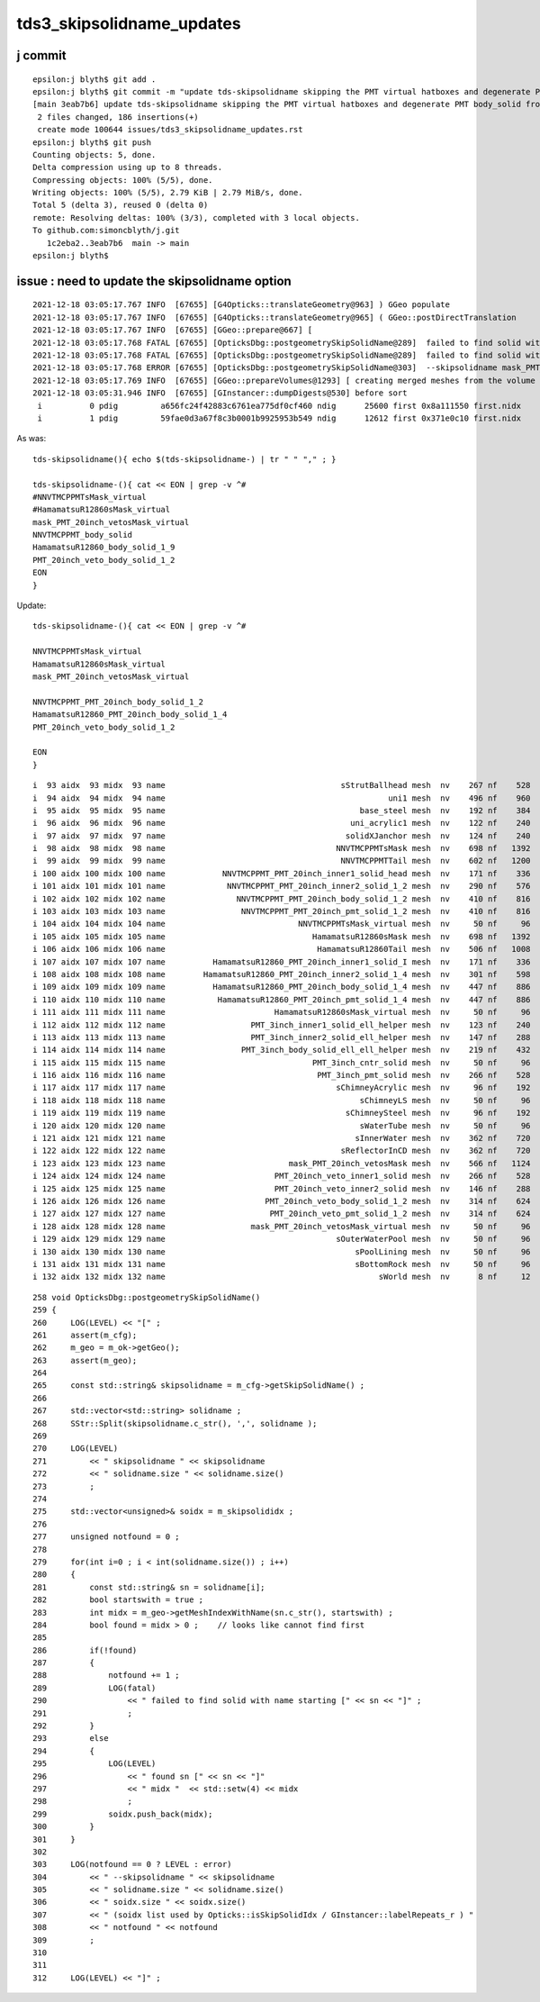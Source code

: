 tds3_skipsolidname_updates
============================


j commit
----------

::

    epsilon:j blyth$ git add .
    epsilon:j blyth$ git commit -m "update tds-skipsolidname skipping the PMT virtual hatboxes and degenerate PMT body_solid from the opticks geometry "
    [main 3eab7b6] update tds-skipsolidname skipping the PMT virtual hatboxes and degenerate PMT body_solid from the opticks geometry
     2 files changed, 186 insertions(+)
     create mode 100644 issues/tds3_skipsolidname_updates.rst
    epsilon:j blyth$ git push 
    Counting objects: 5, done.
    Delta compression using up to 8 threads.
    Compressing objects: 100% (5/5), done.
    Writing objects: 100% (5/5), 2.79 KiB | 2.79 MiB/s, done.
    Total 5 (delta 3), reused 0 (delta 0)
    remote: Resolving deltas: 100% (3/3), completed with 3 local objects.
    To github.com:simoncblyth/j.git
       1c2eba2..3eab7b6  main -> main
    epsilon:j blyth$ 


issue : need to update the skipsolidname option
--------------------------------------------------

::



    2021-12-18 03:05:17.767 INFO  [67655] [G4Opticks::translateGeometry@963] ) GGeo populate
    2021-12-18 03:05:17.767 INFO  [67655] [G4Opticks::translateGeometry@965] ( GGeo::postDirectTranslation 
    2021-12-18 03:05:17.767 INFO  [67655] [GGeo::prepare@667] [
    2021-12-18 03:05:17.768 FATAL [67655] [OpticksDbg::postgeometrySkipSolidName@289]  failed to find solid with name starting [NNVTMCPPMT_body_solid]
    2021-12-18 03:05:17.768 FATAL [67655] [OpticksDbg::postgeometrySkipSolidName@289]  failed to find solid with name starting [HamamatsuR12860_body_solid_1_9]
    2021-12-18 03:05:17.768 ERROR [67655] [OpticksDbg::postgeometrySkipSolidName@303]  --skipsolidname mask_PMT_20inch_vetosMask_virtual,NNVTMCPPMT_body_solid,HamamatsuR12860_body_solid_1_9,PMT_20inch_veto_body_solid_1_2 solidname.size 4 soidx.size 2 (soidx list used by Opticks::isSkipSolidIdx / GInstancer::labelRepeats_r )  notfound 2
    2021-12-18 03:05:17.769 INFO  [67655] [GGeo::prepareVolumes@1293] [ creating merged meshes from the volume tree 
    2021-12-18 03:05:31.946 INFO  [67655] [GInstancer::dumpDigests@530] before sort
     i          0 pdig         a656fc24f42883c6761ea775df0cf460 ndig      25600 first 0x8a111550 first.nidx     194244
     i          1 pdig         59fae0d3a67f8c3b0001b9925953b549 ndig      12612 first 0x371e0c10 first.nidx      70960



As was::

    tds-skipsolidname(){ echo $(tds-skipsolidname-) | tr " " "," ; }

    tds-skipsolidname-(){ cat << EON | grep -v ^#
    #NNVTMCPPMTsMask_virtual
    #HamamatsuR12860sMask_virtual
    mask_PMT_20inch_vetosMask_virtual
    NNVTMCPPMT_body_solid
    HamamatsuR12860_body_solid_1_9
    PMT_20inch_veto_body_solid_1_2
    EON
    }


Update::

    tds-skipsolidname-(){ cat << EON | grep -v ^#

    NNVTMCPPMTsMask_virtual
    HamamatsuR12860sMask_virtual
    mask_PMT_20inch_vetosMask_virtual

    NNVTMCPPMT_PMT_20inch_body_solid_1_2
    HamamatsuR12860_PMT_20inch_body_solid_1_4
    PMT_20inch_veto_body_solid_1_2

    EON
    }


::

     i  93 aidx  93 midx  93 name                                     sStrutBallhead mesh  nv    267 nf    528
     i  94 aidx  94 midx  94 name                                               uni1 mesh  nv    496 nf    960
     i  95 aidx  95 midx  95 name                                         base_steel mesh  nv    192 nf    384
     i  96 aidx  96 midx  96 name                                       uni_acrylic1 mesh  nv    122 nf    240
     i  97 aidx  97 midx  97 name                                      solidXJanchor mesh  nv    124 nf    240
     i  98 aidx  98 midx  98 name                                    NNVTMCPPMTsMask mesh  nv    698 nf   1392
     i  99 aidx  99 midx  99 name                                     NNVTMCPPMTTail mesh  nv    602 nf   1200
     i 100 aidx 100 midx 100 name            NNVTMCPPMT_PMT_20inch_inner1_solid_head mesh  nv    171 nf    336
     i 101 aidx 101 midx 101 name             NNVTMCPPMT_PMT_20inch_inner2_solid_1_2 mesh  nv    290 nf    576
     i 102 aidx 102 midx 102 name               NNVTMCPPMT_PMT_20inch_body_solid_1_2 mesh  nv    410 nf    816     ####
     i 103 aidx 103 midx 103 name                NNVTMCPPMT_PMT_20inch_pmt_solid_1_2 mesh  nv    410 nf    816     
     i 104 aidx 104 midx 104 name                            NNVTMCPPMTsMask_virtual mesh  nv     50 nf     96     #### hatbox
     i 105 aidx 105 midx 105 name                               HamamatsuR12860sMask mesh  nv    698 nf   1392
     i 106 aidx 106 midx 106 name                                HamamatsuR12860Tail mesh  nv    506 nf   1008
     i 107 aidx 107 midx 107 name          HamamatsuR12860_PMT_20inch_inner1_solid_I mesh  nv    171 nf    336
     i 108 aidx 108 midx 108 name        HamamatsuR12860_PMT_20inch_inner2_solid_1_4 mesh  nv    301 nf    598
     i 109 aidx 109 midx 109 name          HamamatsuR12860_PMT_20inch_body_solid_1_4 mesh  nv    447 nf    886     ####
     i 110 aidx 110 midx 110 name           HamamatsuR12860_PMT_20inch_pmt_solid_1_4 mesh  nv    447 nf    886
     i 111 aidx 111 midx 111 name                       HamamatsuR12860sMask_virtual mesh  nv     50 nf     96     #### hatbox
     i 112 aidx 112 midx 112 name                  PMT_3inch_inner1_solid_ell_helper mesh  nv    123 nf    240
     i 113 aidx 113 midx 113 name                  PMT_3inch_inner2_solid_ell_helper mesh  nv    147 nf    288
     i 114 aidx 114 midx 114 name                PMT_3inch_body_solid_ell_ell_helper mesh  nv    219 nf    432
     i 115 aidx 115 midx 115 name                               PMT_3inch_cntr_solid mesh  nv     50 nf     96
     i 116 aidx 116 midx 116 name                                PMT_3inch_pmt_solid mesh  nv    266 nf    528
     i 117 aidx 117 midx 117 name                                    sChimneyAcrylic mesh  nv     96 nf    192
     i 118 aidx 118 midx 118 name                                         sChimneyLS mesh  nv     50 nf     96
     i 119 aidx 119 midx 119 name                                      sChimneySteel mesh  nv     96 nf    192
     i 120 aidx 120 midx 120 name                                         sWaterTube mesh  nv     50 nf     96
     i 121 aidx 121 midx 121 name                                        sInnerWater mesh  nv    362 nf    720
     i 122 aidx 122 midx 122 name                                     sReflectorInCD mesh  nv    362 nf    720
     i 123 aidx 123 midx 123 name                          mask_PMT_20inch_vetosMask mesh  nv    566 nf   1124
     i 124 aidx 124 midx 124 name                       PMT_20inch_veto_inner1_solid mesh  nv    266 nf    528
     i 125 aidx 125 midx 125 name                       PMT_20inch_veto_inner2_solid mesh  nv    146 nf    288
     i 126 aidx 126 midx 126 name                     PMT_20inch_veto_body_solid_1_2 mesh  nv    314 nf    624
     i 127 aidx 127 midx 127 name                      PMT_20inch_veto_pmt_solid_1_2 mesh  nv    314 nf    624
     i 128 aidx 128 midx 128 name                  mask_PMT_20inch_vetosMask_virtual mesh  nv     50 nf     96
     i 129 aidx 129 midx 129 name                                    sOuterWaterPool mesh  nv     50 nf     96
     i 130 aidx 130 midx 130 name                                        sPoolLining mesh  nv     50 nf     96
     i 131 aidx 131 midx 131 name                                        sBottomRock mesh  nv     50 nf     96
     i 132 aidx 132 midx 132 name                                             sWorld mesh  nv      8 nf     12





::

    258 void OpticksDbg::postgeometrySkipSolidName()
    259 {   
    260     LOG(LEVEL) << "[" ;
    261     assert(m_cfg); 
    262     m_geo = m_ok->getGeo();
    263     assert(m_geo);
    264     
    265     const std::string& skipsolidname = m_cfg->getSkipSolidName() ;
    266     
    267     std::vector<std::string> solidname ; 
    268     SStr::Split(skipsolidname.c_str(), ',', solidname );
    269     
    270     LOG(LEVEL) 
    271         << " skipsolidname " << skipsolidname 
    272         << " solidname.size " << solidname.size()
    273         ;
    274     
    275     std::vector<unsigned>& soidx = m_skipsolididx ;
    276     
    277     unsigned notfound = 0 ;
    278     
    279     for(int i=0 ; i < int(solidname.size()) ; i++)
    280     {   
    281         const std::string& sn = solidname[i];
    282         bool startswith = true ; 
    283         int midx = m_geo->getMeshIndexWithName(sn.c_str(), startswith) ;
    284         bool found = midx > 0 ;    // looks like cannot find first 
    285         
    286         if(!found)
    287         {   
    288             notfound += 1 ;
    289             LOG(fatal) 
    290                 << " failed to find solid with name starting [" << sn << "]" ;
    291                 ;
    292         }
    293         else
    294         {   
    295             LOG(LEVEL) 
    296                 << " found sn [" << sn << "]" 
    297                 << " midx "  << std::setw(4) << midx
    298                 ;
    299             soidx.push_back(midx);
    300         }
    301     }
    302     
    303     LOG(notfound == 0 ? LEVEL : error) 
    304         << " --skipsolidname " << skipsolidname 
    305         << " solidname.size " << solidname.size()
    306         << " soidx.size " << soidx.size()
    307         << " (soidx list used by Opticks::isSkipSolidIdx / GInstancer::labelRepeats_r ) "
    308         << " notfound " << notfound
    309         ;
    310 
    311 
    312     LOG(LEVEL) << "]" ;

